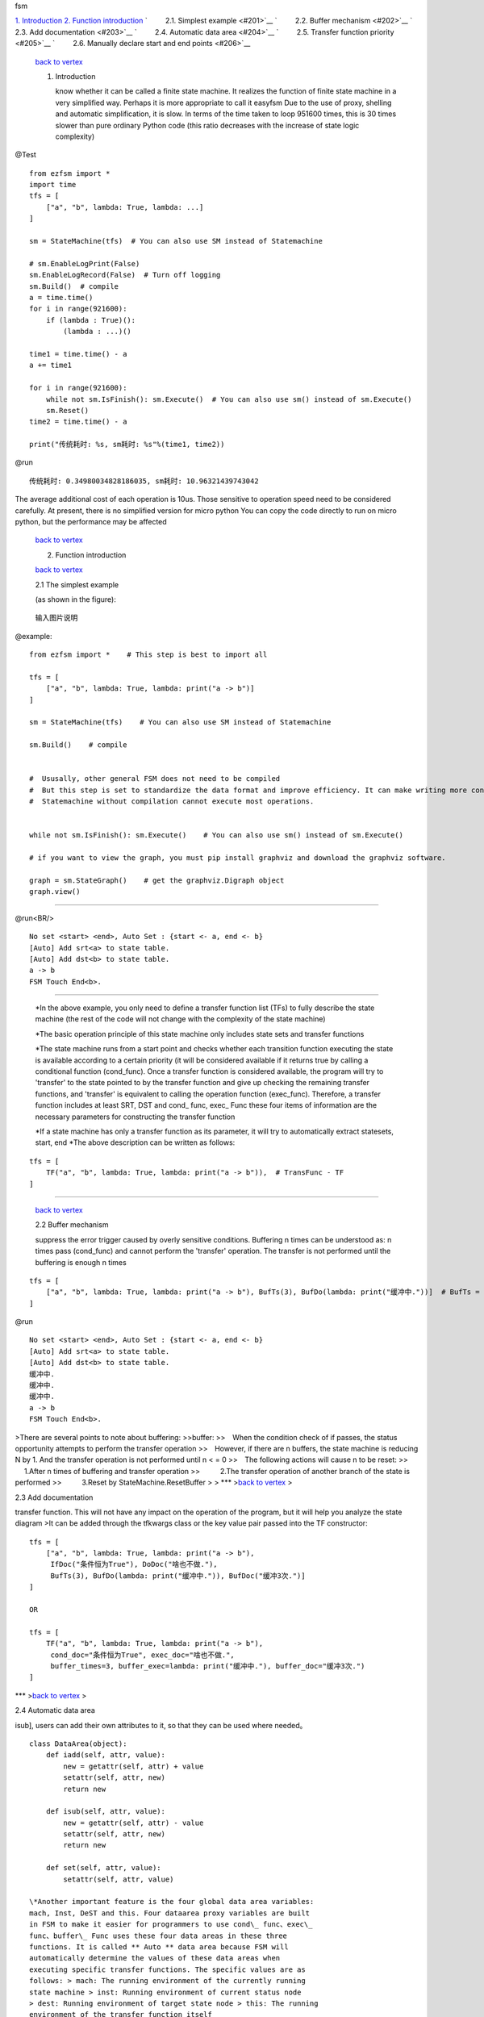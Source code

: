 .. raw:: html

   <h1 id='0'>

fsm

.. raw:: html

   </h1>

`1. Introduction <#1>`__\  `2. Function introduction <#2>`__\  `    2.1.
Simplest example <#201>`__ `    2.2. Buffer mechanism <#202>`__ `   
2.3. Add documentation <#203>`__ `    2.4. Automatic data area <#204>`__
`    2.5. Transfer function priority <#205>`__ `    2.6. Manually
declare start and end points <#206>`__

    `back to vertex <#0>`__

    .. raw:: html

       <h2 id='1'> 

    1. Introduction

       .. raw:: html

          </h2> 

        A finite state machine written in pure python, perhaps I don't
       know whether it can be called a finite state machine. It realizes
       the function of finite state machine in a very simplified way.
       Perhaps it is more appropriate to call it easyfsm Due to the use
       of proxy, shelling and automatic simplification, it is slow. In
       terms of the time taken to loop 951600 times, this is 30 times
       slower than pure ordinary Python code (this ratio decreases with
       the increase of state logic complexity)

@Test

::

    from ezfsm import *
    import time
    tfs = [
        ["a", "b", lambda: True, lambda: ...]
    ]

    sm = StateMachine(tfs)  # You can also use SM instead of Statemachine

    # sm.EnableLogPrint(False)
    sm.EnableLogRecord(False)  # Turn off logging
    sm.Build()  # compile
    a = time.time()
    for i in range(921600):
        if (lambda : True)():
            (lambda : ...)()

    time1 = time.time() - a
    a += time1

    for i in range(921600):
        while not sm.IsFinish(): sm.Execute()  # You can also use sm() instead of sm.Execute()
        sm.Reset()
    time2 = time.time() - a

    print("传统耗时: %s, sm耗时: %s"%(time1, time2))

@run

::

    传统耗时: 0.34980034828186035, sm耗时: 10.96321439743042

The average additional cost of each operation is 10us. Those sensitive
to operation speed need to be considered carefully. At present, there is
no simplified version for micro python You can copy the code directly to
run on micro python, but the performance may be affected

    `back to vertex <#0>`__\ 

    .. raw:: html

       <h2 id='2'>

    2. Function introduction

       .. raw:: html

          </h2>

        The simplest way to use it will be introduced

    `back to vertex <#0>`__\ 

    .. raw:: html

       <h3 id='201'>

    2.1 The simplest example

    .. raw:: html

       </h3>

     Consider implementing a state machine with only (a, b) two states
    (as shown in the figure):

.. figure:: https://images.gitee.com/uploads/images/2021/1111/020337_92ddadc3_8637799.jpeg
   :alt: a to b.JPG

   输入图片说明
@example:

::

    from ezfsm import *    # This step is best to import all

    tfs = [
        ["a", "b", lambda: True, lambda: print("a -> b")]
    ]

    sm = StateMachine(tfs)    # You can also use SM instead of Statemachine

    sm.Build()    # compile


    #  Ususally, other general FSM does not need to be compiled
    #  But this step is set to standardize the data format and improve efficiency. It can make writing more convenient
    #  Statemachine without compilation cannot execute most operations.


    while not sm.IsFinish(): sm.Execute()    # You can also use sm() instead of sm.Execute()

    # if you want to view the graph, you must pip install graphviz and download the graphviz software. 

    graph = sm.StateGraph()    # get the graphviz.Digraph object
    graph.view()

--------------

@run<BR/>

::

    No set <start> <end>, Auto Set : {start <- a, end <- b}
    [Auto] Add srt<a> to state table.
    [Auto] Add dst<b> to state table.
    a -> b
    FSM Touch End<b>.

--------------

    \*In the above example, you only need to define a transfer function
    list (TFs) to fully describe the state machine (the rest of the code
    will not change with the complexity of the state machine)

    \*The basic operation principle of this state machine only includes
    state sets and transfer functions

    \*The state machine runs from a start point and checks whether each
    transition function executing the state is available according to a
    certain priority (it will be considered available if it returns true
    by calling a conditional function (cond\_func). Once a transfer
    function is considered available, the program will try to 'transfer'
    to the state pointed to by the transfer function and give up
    checking the remaining transfer functions, and 'transfer' is
    equivalent to calling the operation function (exec\_func).
    Therefore, a transfer function includes at least SRT, DST and cond\_
    func, exec\_ Func these four items of information are the necessary
    parameters for constructing the transfer function

    *If a state machine has only a transfer function as its parameter,
    it will try to automatically extract statesets, start, end *\ The
    above description can be written as follows:

::

    tfs = [
        TF("a", "b", lambda: True, lambda: print("a -> b")),  # TransFunc - TF
    ]

--------------

    `back to vertex <#0>`__\ 

    .. raw:: html

       <h3 id='202'>

    2.2 Buffer mechanism

    .. raw:: html

       </h3>

     You can set the number of buffering times, which can simply
    suppress the error trigger caused by overly sensitive conditions.
    Buffering n times can be understood as: n times pass (cond\_func)
    and cannot perform the 'transfer' operation. The transfer is not
    performed until the buffering is enough n times

::

    tfs = [
        ["a", "b", lambda: True, lambda: print("a -> b"), BufTs(3), BufDo(lambda: print("缓冲中."))]  # BufTs = BufTimes
    ]

@run

::

    No set <start> <end>, Auto Set : {start <- a, end <- b}
    [Auto] Add srt<a> to state table.
    [Auto] Add dst<b> to state table.
    缓冲中.
    缓冲中.
    缓冲中.
    a -> b
    FSM Touch End<b>.

|输入图片说明| >There are several points to note about buffering:
>>buffer: >> When the condition check of if passes, the status
opportunity attempts to perform the transfer operation >> However, if
there are n buffers, the state machine is reducing N by 1. And the
transfer operation is not performed until n < = 0 >> The following
actions will cause n to be reset: >>     1.After n times of buffering
and transfer operation >>     2.The transfer operation of another branch
of the state is performed >>     3.Reset by StateMachine.ResetBuffer > >
\*\*\* >\ `back to vertex <#0>`__\  >

.. raw:: html

   <h3 id='203'>

2.3 Add documentation

.. raw:: html

   </h3>

 >You can add documentation for the if do buf three parts of the
transfer function. This will not have any impact on the operation of the
program, but it will help you analyze the state diagram >It can be added
through the tfkwargs class or the key value pair passed into the TF
constructor:

::

    tfs = [
        ["a", "b", lambda: True, lambda: print("a -> b"),
         IfDoc("条件恒为True"), DoDoc("啥也不做."),
         BufTs(3), BufDo(lambda: print("缓冲中.")), BufDoc("缓冲3次.")]
    ]

    OR

    tfs = [
        TF("a", "b", lambda: True, lambda: print("a -> b"),
         cond_doc="条件恒为True", exec_doc="啥也不做.",
         buffer_times=3, buffer_exec=lambda: print("缓冲中."), buffer_doc="缓冲3次.")
    ]

|输入图片说明| \*\*\* >\ `back to vertex <#0>`__\  >

.. raw:: html

   <h3 id='204'>

2.4 Automatic data area

.. raw:: html

   </h3>

 >FSM provides a dataarea class. Except for the three names [set, Iadd,
isub], users can add their own attributes to it, so that they can be
used where needed。

::

    class DataArea(object):
        def iadd(self, attr, value):
            new = getattr(self, attr) + value
            setattr(self, attr, new)
            return new

        def isub(self, attr, value):
            new = getattr(self, attr) - value
            setattr(self, attr, new)
            return new

        def set(self, attr, value):
            setattr(self, attr, value)

    \*Another important feature is the four global data area variables:
    mach, Inst, DeST and this. Four dataarea proxy variables are built
    in FSM to make it easier for programmers to use cond\_ func、exec\_
    func、buffer\_ Func uses these four data areas in these three
    functions. It is called ** Auto ** data area because FSM will
    automatically determine the values of these data areas when
    executing specific transfer functions. The specific values are as
    follows: > mach: The running environment of the currently running
    state machine > inst: Running environment of current status node
    > dest: Running environment of target state node > this: The running
    environment of the transfer function itself

    @Example

::

    tfs = [
        # in -> a
        ['in', 'a', lambda :True,
            lambda :[print("进入状态机."), dest.set("left", 4)],  # in -> a, 所以dest为a的数据域
            DoDoc("设置a.left为4")],
        # a -> b
        ['a', 'b', lambda : inst.left <= 0,  # a -> b, 所以inst为a的数据域
            lambda :print("进入状态b."),
            IfDoc("a.left为0时")],
        # a -> a
        ['a', 'a', lambda : inst.left > 0,  # a -> b, 所以inst为a的数据域
            lambda :[print("进入状态a. left:", inst.left)  , inst.set('left', inst.left - 1)],  # a -> b, 所以inst为a的数据域
            IfDoc("a.left大于0时"),
            DoDoc("a.left--")],
        # b -> out
        ['b', 'out',
            lambda :True,
            lambda :print("进入状态out."),
            DoDoc("结束状态机")],
    ]

|输入图片说明| @run

::

    No set <start> <end>, Auto Set : {start <- in, end <- out}
    [Auto] Add srt<in> to state table.
    [Auto] Add dst<a> to state table.
    [Auto] Add dst<b> to state table.
    [Auto] Add dst<out> to state table.
    进入状态机.
    进入状态a. left: 4
    进入状态a. left: 3
    进入状态a. left: 2
    进入状态a. left: 1
    进入状态b.
    进入状态out.
    FSM Touch End<out>.

--------------

    `back to vertex <#0>`__\ 

    .. raw:: html

       <h3 id=205>

    2.5 Transfer function priority<3> When several state functions
    originate from the same state node, the order of state machine
    executing state functions needs to be studied The default priority
    is 0. FSM checks and executes all transfer functions under the same
    priority according to the principle of first in, first out

::

    tfs = [
        ["a", "b", lambda: True, lambda: print("a -> b, 1 channel")],  # First in, first out
        ["a", "b", lambda: True, lambda: print("a -> b, 2 channel")],  # The previous one is preferentially checked if it cond_ Func returns true, so it can't be executed here
    ]

@run

::

    No set <start> <end>, Auto Set : {start <- a, end <- b}
    [Auto] Add srt<a> to state table.
    [Auto] Add dst<b> to state table.
    a -> b, 1 channel
    FSM Touch End<b>.

    The way to modify the priority is to set it at the fifth data item:

::

    tfs = [
        ["a", "b", lambda: True, lambda: print("a -> b, 1 channel")],  # 优先级默认为0
        ["a", "b", lambda: True, lambda: print("a -> b, 2 channel"), 1],  # 优先级1优先于0检查
    ]

@run

::

    No set <start> <end>, Auto Set : {start <- a, end <- b}
    [Auto] Add srt<a> to state table.
    [Auto] Add dst<b> to state table.
    a -> b, 2 channel
    FSM Touch End<b>.

|输入图片说明| >

.. raw:: html

   <h2 id=206>

2.6 Manually declare start and end points

.. raw:: html

   </h2>

 >A simple state diagram can easily and automatically identify the
starting point and end point. Once the logic of nesting and loop occurs,
the system can not correctly identify the starting point and end point.
At this time, we need to specify it manually >The first way is to
specify directly when instantiating

::

    sm = SM(tfs, start='a', end='b')

    Another way is to use the Statemachine. Config () method to modify
    the start and end points

::

    sm.Config(start='a', end='b')

    If you pass in statesets, SM will preferentially select the
    beginning and end of state sets as start and end when it cannot find
    start and end

::

    states = ['a', 'b', 'c']
    tfs = [
        TF("a", "b", lambda: True, lambda: print("a -> b")),  # TransFunc - TF
        TF("b", "c", lambda: True, lambda: print("b -> c")),
        TF("b", "b", lambda: True, lambda: print("b -> b")), 
    ]
    sm = SM(states, tfs)  # If only TFs is transmitted, a logic error will occur (no error will be reported)

    It should be noted that the modified values have no effect before
    compilation, so you can modify them again before compilation

Software architecture
^^^^^^^^^^^^^^^^^^^^^

Installation tutorial
^^^^^^^^^^^^^^^^^^^^^

1. pip install ezfsm

instructions
^^^^^^^^^^^^

1. ::

       from ezfsm import *

2. 

.. |输入图片说明| image:: https://images.gitee.com/uploads/images/2021/1111/154244_b56d2f24_8637799.jpeg
.. |输入图片说明| image:: https://images.gitee.com/uploads/images/2021/1111/160605_7996e1e3_8637799.jpeg
.. |输入图片说明| image:: https://images.gitee.com/uploads/images/2021/1111/161923_0565aade_8637799.jpeg
.. |输入图片说明| image:: https://images.gitee.com/uploads/images/2021/1111/163753_f7e1306d_8637799.jpeg
